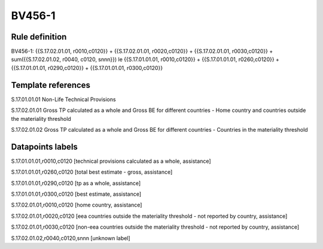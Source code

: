 =======
BV456-1
=======

Rule definition
---------------

BV456-1: {{S.17.02.01.01, r0010,c0120}} + {{S.17.02.01.01, r0020,c0120}} + {{S.17.02.01.01, r0030,c0120}} + sum({{S.17.02.01.02, r0040, c0120, snnn}}) le {{S.17.01.01.01, r0010,c0120}} + {{S.17.01.01.01, r0260,c0120}} + {{S.17.01.01.01, r0290,c0120}} + {{S.17.01.01.01, r0300,c0120}}


Template references
-------------------

S.17.01.01.01 Non-Life Technical Provisions

S.17.02.01.01 Gross TP calculated as a whole and Gross BE for different countries - Home country and countries outside the materiality threshold

S.17.02.01.02 Gross TP calculated as a whole and Gross BE for different countries - Countries in the materiality threshold


Datapoints labels
-----------------

S.17.01.01.01,r0010,c0120 [technical provisions calculated as a whole, assistance]

S.17.01.01.01,r0260,c0120 [total best estimate - gross, assistance]

S.17.01.01.01,r0290,c0120 [tp as a whole, assistance]

S.17.01.01.01,r0300,c0120 [best estimate, assistance]

S.17.02.01.01,r0010,c0120 [home country, assistance]

S.17.02.01.01,r0020,c0120 [eea countries outside the materiality threshold - not reported by country, assistance]

S.17.02.01.01,r0030,c0120 [non-eea countries outside the materiality threshold - not reported by country, assistance]

S.17.02.01.02,r0040,c0120,snnn [unknown label]


